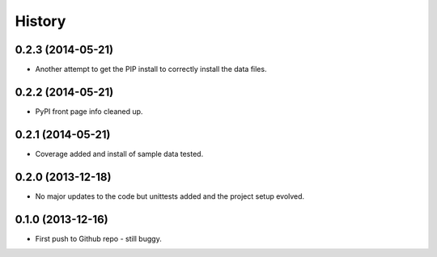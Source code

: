 .. :changelog:

History
-------

0.2.3 (2014-05-21)
++++++++++++++++++

* Another attempt to get the PIP install to correctly install the data files.

0.2.2 (2014-05-21)
++++++++++++++++++

* PyPI front page info cleaned up.

0.2.1 (2014-05-21)
++++++++++++++++++

* Coverage added and install of sample data tested.

0.2.0 (2013-12-18)
++++++++++++++++++

* No major updates to the code but unittests added and the project setup evolved.


0.1.0 (2013-12-16)
++++++++++++++++++

* First push to Github repo - still buggy.

